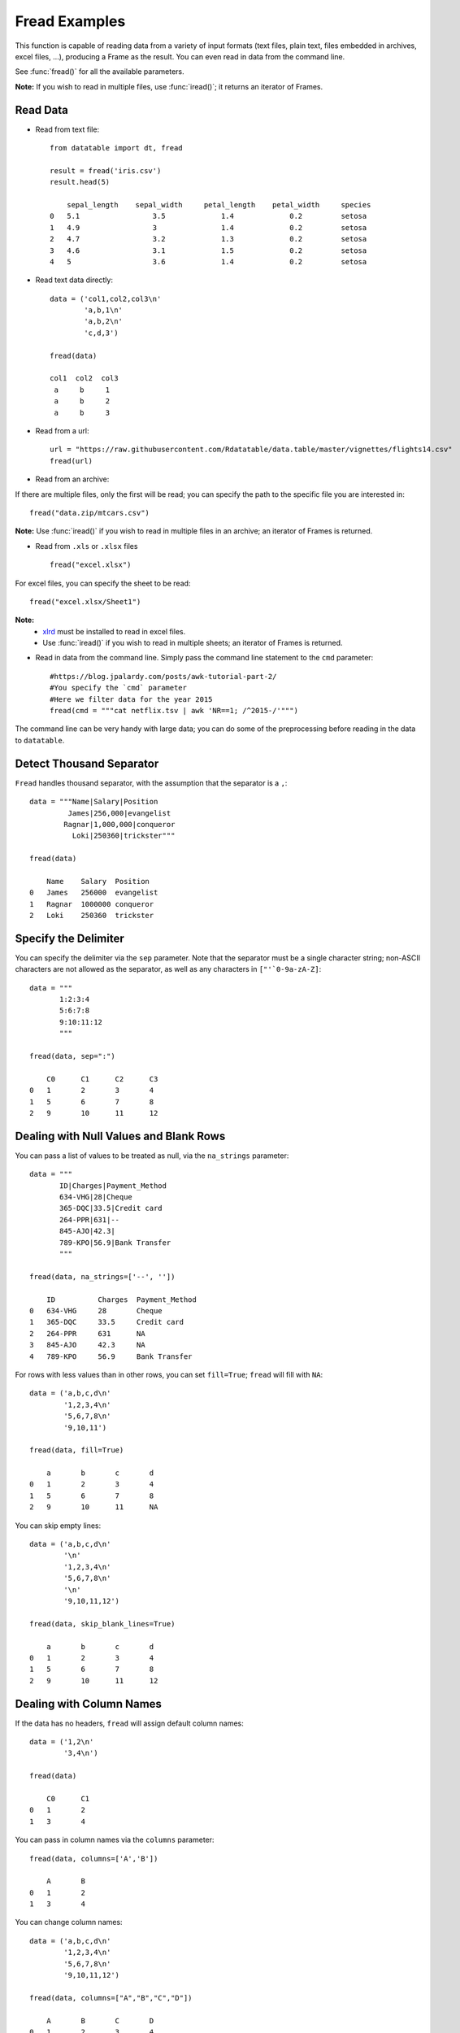.. py:currentmodule:: datatable

Fread Examples
=================

This function is capable of reading data from a variety of input formats (text files, plain text, files embedded in archives, excel files, ...), producing a Frame as the result. You can even read in data from the command line.

See :func:`fread()` for all the available parameters.

**Note:** If you wish to read in multiple files, use :func:`iread()`; it returns an iterator of Frames.

Read Data
----------

- Read from text file::



    from datatable import dt, fread

    result = fread('iris.csv')
    result.head(5)

        sepal_length	sepal_width	petal_length	petal_width	species
    0	5.1	            3.5	            1.4	            0.2	        setosa
    1	4.9	            3	            1.4	            0.2	        setosa
    2	4.7	            3.2	            1.3	            0.2	        setosa
    3	4.6	            3.1	            1.5	            0.2	        setosa
    4	5	            3.6	            1.4	            0.2	        setosa


- Read text data directly::


    data = ('col1,col2,col3\n'
            'a,b,1\n'
            'a,b,2\n'
            'c,d,3')

    fread(data)

    col1  col2  col3
     a     b     1
     a     b     2
     a     b     3


- Read from a url::

    url = "https://raw.githubusercontent.com/Rdatatable/data.table/master/vignettes/flights14.csv"
    fread(url)

- Read from an archive:

If there are multiple files, only the first will be read; you can specify the path to the specific file you are interested in::

    fread("data.zip/mtcars.csv")

**Note:** Use :func:`iread()` if you wish to read in multiple files in an archive; an iterator of Frames is returned.

- Read from ``.xls`` or ``.xlsx`` files ::

    fread("excel.xlsx")

For excel files, you can specify the sheet to be read::

    fread("excel.xlsx/Sheet1")

**Note:**
        - `xlrd <https://pypi.org/project/xlrd/>`_ must be installed to read in excel files.

        -  Use :func:`iread()` if you wish to read in multiple sheets; an iterator of Frames is returned.

- Read in data from the command line. Simply pass the command line statement to the ``cmd`` parameter::

     #https://blog.jpalardy.com/posts/awk-tutorial-part-2/
     #You specify the `cmd` parameter
     #Here we filter data for the year 2015
     fread(cmd = """cat netflix.tsv | awk 'NR==1; /^2015-/'""")

The command line can be very handy with large data; you can do some of the preprocessing before reading in the data to ``datatable``.

Detect Thousand Separator
-------------------------

``Fread`` handles thousand separator, with the assumption that the separator is a ``,``::

    data = """Name|Salary|Position
             James|256,000|evangelist
            Ragnar|1,000,000|conqueror
              Loki|250360|trickster"""

    fread(data)

        Name	Salary	Position
    0	James	256000	evangelist
    1	Ragnar	1000000	conqueror
    2	Loki	250360	trickster

Specify the Delimiter
---------------------

You can specify the delimiter via the ``sep`` parameter.
Note that the  separator must be a single character string; non-ASCII characters are not allowed as the separator, as well as any characters in ``["'`0-9a-zA-Z]``::

    data = """
           1:2:3:4
           5:6:7:8
           9:10:11:12
           """

    fread(data, sep=":")

    	C0	C1	C2	C3
    0	1	2	3	4
    1	5	6	7	8
    2	9	10	11	12

Dealing with Null Values and Blank Rows
---------------------------------------

You can pass a list of values to be treated as null, via the ``na_strings`` parameter::

    data = """
           ID|Charges|Payment_Method
           634-VHG|28|Cheque
           365-DQC|33.5|Credit card
           264-PPR|631|--
           845-AJO|42.3|
           789-KPO|56.9|Bank Transfer
           """

    fread(data, na_strings=['--', ''])

        ID	    Charges  Payment_Method
    0	634-VHG	    28	     Cheque
    1	365-DQC	    33.5     Credit card
    2	264-PPR	    631	     NA
    3	845-AJO	    42.3     NA
    4	789-KPO	    56.9     Bank Transfer


For rows with less values than in other rows,  you can set ``fill=True``; ``fread`` will fill with ``NA``::

    data = ('a,b,c,d\n'
            '1,2,3,4\n'
            '5,6,7,8\n'
            '9,10,11')

    fread(data, fill=True)

    	a	b	c	d
    0	1	2	3	4
    1	5	6	7	8
    2	9	10	11	NA

You can skip empty lines::

    data = ('a,b,c,d\n'
            '\n'
            '1,2,3,4\n'
            '5,6,7,8\n'
            '\n'
            '9,10,11,12')

    fread(data, skip_blank_lines=True)

        a	b	c	d
    0	1	2	3	4
    1	5	6	7	8
    2	9	10	11	12

Dealing with Column Names
-------------------------

If the data has no headers, ``fread`` will assign default column names::

    data = ('1,2\n'
            '3,4\n')

    fread(data)

        C0	C1
    0	1	2
    1	3	4

You can pass in column names via the ``columns`` parameter::

    fread(data, columns=['A','B'])

        A	B
    0	1	2
    1	3	4

You can change column names::

    data = ('a,b,c,d\n'
            '1,2,3,4\n'
            '5,6,7,8\n'
            '9,10,11,12')

    fread(data, columns=["A","B","C","D"])

        A	B	C	D
    0	1	2	3	4
    1	5	6	7	8
    2	9	10	11	12

You can change *some* of the column names via a dictionary::

    fread(data, columns={"a":"A", "b":"B"})

        A	B	c	d
    0	1	2	3	4
    1	5	6	7	8
    2	9	10	11	12

``Fread`` uses heuristics to determine whether the first row is data or not; occasionally it may guess incorrectly, in which case, you can set the ``header`` parameter to *False*::

    fread(data,  header=False)


        C0	C1	C2	C3
    0	a	b	c	d
    1	1	2	3	4
    2	5	6	7	8
    3	9	10	11	12

You can pass a new list of column names as well::

    fread(data,  header=False, columns=["A","B","C","D"])

    	A	B	C	D
    0	a	b	c	d
    1	1	2	3	4
    2	5	6	7	8
    3	9	10	11	12

Row Selection
-------------

``Fread`` has a ``skip_to_line`` parameter, where you can specify what line to read the data from::

    data = ('skip this line\n'
            'a,b,c,d\n'
            '1,2,3,4\n'
            '5,6,7,8\n'
            '9,10,11,12')

    fread(data, skip_to_line=2)

        a	b	c	d
    0	1	2	3	4
    1	5	6	7	8
    2	9	10	11	12

You can also skip to a line containing a particular string with the ``skip_to_string`` parameter, and start reading data from that line. Note that ``skip_to_string`` and ``skip_to_line`` cannot be combined; you can only use one::

    data = ('skip this line\n'
            'a,b,c,d\n'
            'first, second, third, last\n'
            '1,2,3,4\n'
            '5,6,7,8\n'
            '9,10,11,12')

    fread(data, skip_to_string='first')


        first	second	third	last
    0	1	2	3	4
    1	5	6	7	8
    2	9	10	11	12


You can set the maximum number of rows to read with the ``max_nrows`` parameter::

    data = ('a,b,c,d\n'
            '1,2,3,4\n'
            '5,6,7,8\n'
            '9,10,11,12')

    fread(data, max_nrows=2)


        a	b	c	d
    0	1	2	3	4
    1	5	6	7	8

    data = ('skip this line\n'
            'a,b,c,d\n'
            '1,2,3,4\n'
            '5,6,7,8\n'
            '9,10,11,12')

    fread(data, skip_to_line=2, max_nrows=2)

        a	b	c	d
    0	1	2	3	4
    1	5	6	7	8

Setting Column Type
--------------------

You can determine the data types via the ``columns`` parameter::

    data = ('a,b,c,d\n'
            '1,2,3,4\n'
            '5,6,7,8\n'
            '9,10,11,12')

    #this is useful when you are interested in only a subset of the columns
    fread(data, columns={"a":dt.float32, "b":dt.str32})

You can also pass in the data types by *position*::

    fread(data, columns = (stype.int32, stype.str32, stype.float32))

You can also change *all* the column data types with a single assignment::

    fread(data, columns = dt.float32)

You can change the data type for a *slice* of the columns::

    #this changes the data type to float for the first three columns
    fread(data, columns={float:slice(3)})

Note that there are a small number of stypes within ``datatable`` (*int8*, *int16*, *int32*, *int64*, *float32*, *float64*, *str32*, *str64*, *obj64*, *bool8*)

Selecting Columns
-----------------

There are various ways to select columns in ``fread`` :

- Select with a *dictionary*::

        data = ('a,b,c,d\n'
                '1,2,3,4\n'
                '5,6,7,8\n'
                '9,10,11,12')

        #pass ``Ellipsis : None`` or ``... : None``,
        #to discard any columns that are not needed
        fread(data, columns={"a":"a", ... : None})

        a
    0	1
    1	5
    2	9

Selecting via a dictionary makes more sense when selecting and renaming columns at the same time.


- Select columns with a *set*::

    fread(data, columns={"a","b"})

        a	b
    0	1	2
    1	5	6
    2	9	10

- Select range of columns with *slice*::

    #select the second and third column
    fread(data, columns=slice(1,3))

        b	c
    0	2	3
    1	6	7
    2	10	11

    #select the first column
    #jump two hoops and
    #select the third column
    fread(data, columns = slice(None,3,2))

        a	c
    0	1	3
    1	5	7
    2	9	11


- Select range of columns with *range*::

    fread(data, columns = range(1,3))

        b	c
    0	2	3
    1	6	7
    2	10	11

- Boolean Selection::

    fread(data, columns=[False, False, True, True])

        c	d
    0	3	4
    1	7	8
    2	11	12

- Select with a list comprehension::

    fread(data, columns=lambda cols:[col.name in ("a","c") for col in cols])

        a	c
    0	1	3
    1	5	7
    2	9	11

- Exclude columns with *None*::

    fread(data, columns = ['a',None,None,'d'])

    	a	d
    0	1	4
    1	5	8
    2	9	12

- Exclude columns with list comprehension::

    fread(data, columns=lambda cols:[col.name not in ("a","c") for col in cols])


        b	d
    0	2	4
    1	6	8
    2	10	12

- Drop columns by assigning *None* to the columns via a dictionary::

    data = ("A,B,C,D\n"
            "1,3,5,7\n"
            "2,4,6,8\n")

    fread(data, columns={"B":None,"D":None})

        A	C
    0	1	5
    1	2	6


- Drop a column and change data type::

    fread(data, columns={"B":None, "C":str})

    	A	C	D
    0	1	5	7
    1	2	6	8

- Change column name and type, and drop a column::

     #pass a tuple, where the first item in the tuple is the new column name,
     #and the other item is the new data type.
    fread(data, columns={"A":("first", float), "B":None,"D":None})

        first	C
    0	1	5
    1	2	6

With list comprehensions, you can dynamically select columns::

    #select columns that have length, and species column
    fread('iris.csv',
      #use a boolean list comprehension to get the required columns
      columns = lambda cols : [(col.name=='species')
                               or ("length" in col.name)
                               for col in cols],
      max_nrows=5)

      sepal_length	petal_length	species
    0	5.1	            1.4	        setosa
    1	4.9	            1.4	        setosa
    2	4.7	            1.3	        setosa
    3	4.6	            1.5	        setosa
    4	5	            1.4	        setosa


    #select columns by position
    fread('iris.csv',
           columns = lambda cols : [ind in (1,4) for ind, col in enumerate(cols)],
           max_nrows=5)

        sepal_length	petal_length	petal_width
    0	5.1	                1.4	    0.2
    1	4.9	                1.4	    0.2
    2	4.7	                1.3	    0.2
    3	4.6	                1.5	    0.2
    4	5	                1.4         0.2



